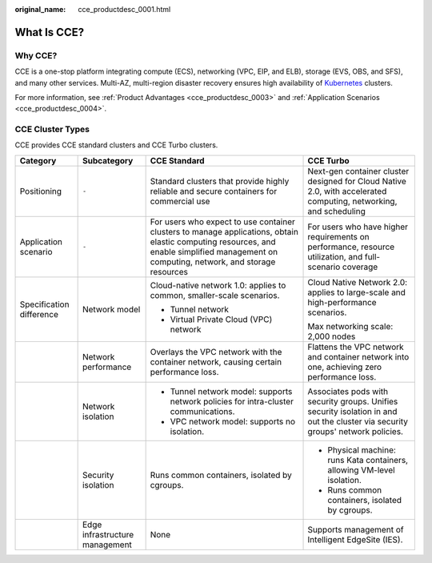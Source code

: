 :original_name: cce_productdesc_0001.html

.. _cce_productdesc_0001:

What Is CCE?
============

Why CCE?
--------

CCE is a one-stop platform integrating compute (ECS), networking (VPC, EIP, and ELB), storage (EVS, OBS, and SFS), and many other services. Multi-AZ, multi-region disaster recovery ensures high availability of `Kubernetes <https://kubernetes.io/>`__ clusters.

For more information, see :ref:`Product Advantages <cce_productdesc_0003>` and :ref:`Application Scenarios <cce_productdesc_0004>`.

CCE Cluster Types
-----------------

CCE provides CCE standard clusters and CCE Turbo clusters.

+--------------------------+--------------------------------+------------------------------------------------------------------------------------------------------------------------------------------------------------------------------------------+--------------------------------------------------------------------------------------------------------------------------------+
| Category                 | Subcategory                    | CCE Standard                                                                                                                                                                             | CCE Turbo                                                                                                                      |
+==========================+================================+==========================================================================================================================================================================================+================================================================================================================================+
| Positioning              | ``-``                          | Standard clusters that provide highly reliable and secure containers for commercial use                                                                                                  | Next-gen container cluster designed for Cloud Native 2.0, with accelerated computing, networking, and scheduling               |
+--------------------------+--------------------------------+------------------------------------------------------------------------------------------------------------------------------------------------------------------------------------------+--------------------------------------------------------------------------------------------------------------------------------+
| Application scenario     | ``-``                          | For users who expect to use container clusters to manage applications, obtain elastic computing resources, and enable simplified management on computing, network, and storage resources | For users who have higher requirements on performance, resource utilization, and full-scenario coverage                        |
+--------------------------+--------------------------------+------------------------------------------------------------------------------------------------------------------------------------------------------------------------------------------+--------------------------------------------------------------------------------------------------------------------------------+
| Specification difference | Network model                  | Cloud-native network 1.0: applies to common, smaller-scale scenarios.                                                                                                                    | Cloud Native Network 2.0: applies to large-scale and high-performance scenarios.                                               |
|                          |                                |                                                                                                                                                                                          |                                                                                                                                |
|                          |                                | -  Tunnel network                                                                                                                                                                        | Max networking scale: 2,000 nodes                                                                                              |
|                          |                                | -  Virtual Private Cloud (VPC) network                                                                                                                                                   |                                                                                                                                |
+--------------------------+--------------------------------+------------------------------------------------------------------------------------------------------------------------------------------------------------------------------------------+--------------------------------------------------------------------------------------------------------------------------------+
|                          | Network performance            | Overlays the VPC network with the container network, causing certain performance loss.                                                                                                   | Flattens the VPC network and container network into one, achieving zero performance loss.                                      |
+--------------------------+--------------------------------+------------------------------------------------------------------------------------------------------------------------------------------------------------------------------------------+--------------------------------------------------------------------------------------------------------------------------------+
|                          | Network isolation              | -  Tunnel network model: supports network policies for intra-cluster communications.                                                                                                     | Associates pods with security groups. Unifies security isolation in and out the cluster via security groups' network policies. |
|                          |                                | -  VPC network model: supports no isolation.                                                                                                                                             |                                                                                                                                |
+--------------------------+--------------------------------+------------------------------------------------------------------------------------------------------------------------------------------------------------------------------------------+--------------------------------------------------------------------------------------------------------------------------------+
|                          | Security isolation             | Runs common containers, isolated by cgroups.                                                                                                                                             | -  Physical machine: runs Kata containers, allowing VM-level isolation.                                                        |
|                          |                                |                                                                                                                                                                                          | -  Runs common containers, isolated by cgroups.                                                                                |
+--------------------------+--------------------------------+------------------------------------------------------------------------------------------------------------------------------------------------------------------------------------------+--------------------------------------------------------------------------------------------------------------------------------+
|                          | Edge infrastructure management | None                                                                                                                                                                                     | Supports management of Intelligent EdgeSite (IES).                                                                             |
+--------------------------+--------------------------------+------------------------------------------------------------------------------------------------------------------------------------------------------------------------------------------+--------------------------------------------------------------------------------------------------------------------------------+
